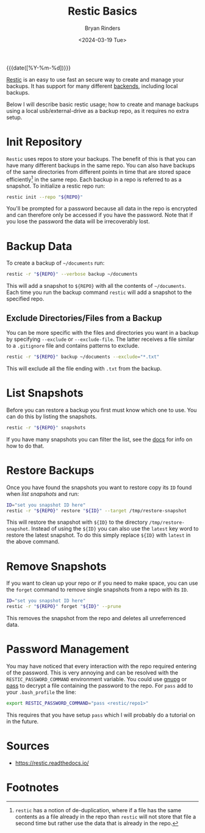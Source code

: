 #+TITLE: Restic Basics
#+AUTHOR: Bryan Rinders
#+DATE: <2024-03-19 Tue>
#+OPTIONS: num:t
#+PROPERTY: header-args :results output :exports both :eval never-export
#+PROPERTY: header-args:sh :session *restic-basics-session*

{{{date([%Y-%m-%d])}}}

[[https://restic.net/][Restic]] is an easy to use fast an secure way to create and manage your
backups. It has support for many different [[https://github.com/restic/restic?tab=readme-ov-file#backends][backends]], including local
backups.

Below I will describe basic restic usage; how to create and manage
backups using a local usb/external-drive as a backup repo, as it
requires no extra setup.

#+begin_src sh :exports none
  REPO=~/documents/mnt/elements2/.restic
#+end_src

* Init Repository
:PROPERTIES:
:CUSTOM_ID: init-repository
:END:
~Restic~ uses repos to store your backups. The benefit of this is that
you can have many different backups in the same repo. You can also
have backups of the same directories from different points in time
that are stored space efficiently[fn:1] in the same repo. Each backup
in a repo is referred to as a snapshot. To initialize a restic repo
run:

#+begin_src sh
  restic init --repo "${REPO}"
#+end_src

You'll be prompted for a password because all data in the repo is
encrypted and can therefore only be accessed if you have the password.
Note that if you lose the password the data will be irrecoverably
lost.

* Backup Data
:PROPERTIES:
:CUSTOM_ID: backup-data
:END:
To create a backup of =~/documents= run:

#+begin_src sh
  restic -r "${REPO}" --verbose backup ~/documents
#+end_src

This will add a snapshot to =${REPO}= with all the contents of
=~/documents=. Each time you run the backup command ~restic~ will add
a snapshot to the specified repo.

** Exclude Directories/Files from a Backup
:PROPERTIES:
:CUSTOM_ID: Exclude-directoriesfiles
:END:
You can be more specific with the files and directories you want in a
backup by specifying ~--exclude~ or ~--exclude-file~. The latter
receives a file similar to a =.gitignore= file and contains patterns
to exclude.

#+begin_src sh
  restic -r "${REPO}" backup ~/documents --exclude="*.txt"
#+end_src

This will exclude all the file ending with =.txt= from the backup.

* List Snapshots
:PROPERTIES:
:CUSTOM_ID: list-snapshots
:END:
Before you can restore a backup you first must know which one to use.
You can do this by listing the snapshots.

#+begin_src sh
  restic -r "${REPO}" snapshots
#+end_src

If you have many snapshots you can filter the list, see the [[https://restic.readthedocs.io/en/stable/045_working_with_repos.html#working-with-repositories][docs]] for
info on how to do that.

* Restore Backups
:PROPERTIES:
:CUSTOM_ID: restore-backups
:END:
Once you have found the snapshots you want to restore copy its =ID=
found when [[List Snapshots][list snapshots]] and run:

#+begin_src sh
  ID="set you snapshot ID here"
  restic -r "${REPO}" restore "${ID}" --target /tmp/restore-snapshot
#+end_src

This will restore the snapshot with =${ID}= to the directory
=/tmp/restore-snapshot=. Instead of using the =${ID}= you can also use
the =latest= key word to restore the latest snapshot. To do this
simply replace =${ID}= with =latest= in the above command.

* Remove Snapshots
:PROPERTIES:
:CUSTOM_ID: remove-snapshots
:END:
If you want to clean up your repo or if you need to make space, you can
use the ~forget~ command to remove single snapshots from a repo with
its =ID=.

#+begin_src sh
  ID="set you snapshot ID here"
  restic -r "${REPO}" forget "${ID}" --prune
#+end_src

This removes the snapshot from the repo and deletes all unreferrenced
data.

* Password Management
:PROPERTIES:
:CUSTOM_ID: password-management
:END:
You may have noticed that every interaction with the repo required
entering of the password. This is very annoying and can be resolved
with the =RESTIC_PASSWORD_COMMAND= environment variable. You could use
[[https://gnupg.org/][gnupg]] or [[https://www.passwordstore.org/][pass]] to decrypt a file containing the password to the repo.
For =pass= add to your =.bash_profile= the line:

#+begin_src sh
  export RESTIC_PASSWORD_COMMAND="pass <restic/repo1>"
#+end_src

This requires that you have setup ~pass~ which I will probably do a
tutorial on in the future.

** TODO COMMENT insert link to pass tutorial
:PROPERTIES:
:CUSTOM_ID: insert-link-to-pass-tutorial
:END:

* Sources
:PROPERTIES:
:CUSTOM_ID: sources
:END:
- https://restic.readthedocs.io/

* Footnotes
:PROPERTIES:
:CUSTOM_ID: footnotes
:END:

[fn:1] ~restic~ has a notion of de-duplication, where if a file has
the same contents as a file already in the repo than ~restic~ will not
store that file a second time but rather use the data that is already
in the repo.
